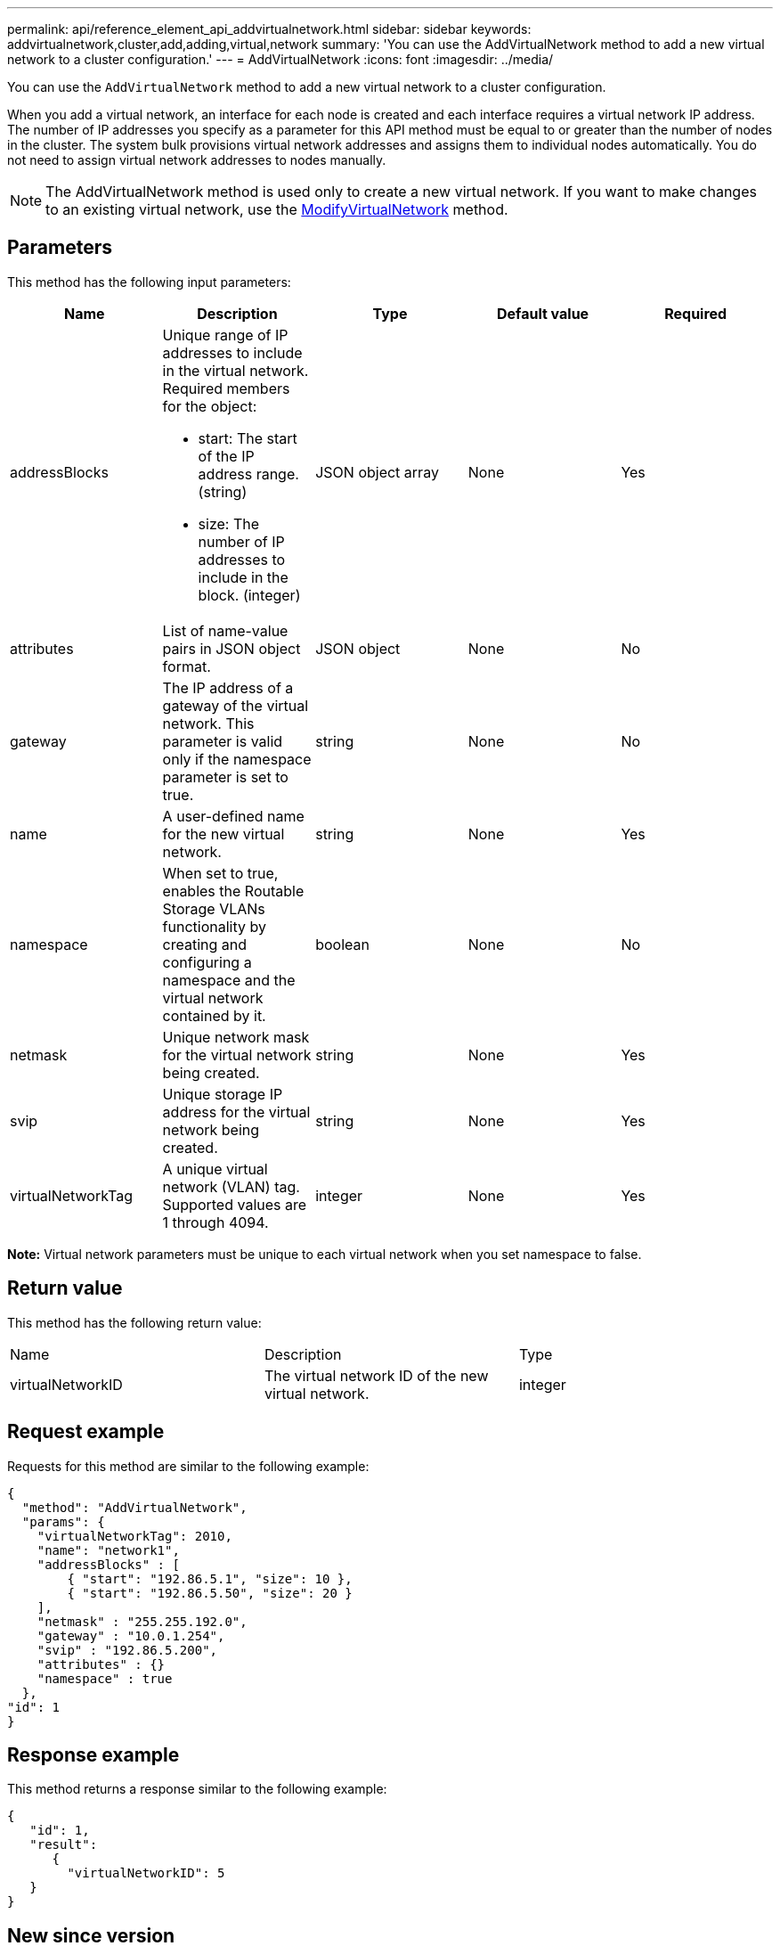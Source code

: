 ---
permalink: api/reference_element_api_addvirtualnetwork.html
sidebar: sidebar
keywords: addvirtualnetwork,cluster,add,adding,virtual,network
summary: 'You can use the AddVirtualNetwork method to add a new virtual network to a cluster configuration.'
---
= AddVirtualNetwork
:icons: font
:imagesdir: ../media/

[.lead]
You can use the `AddVirtualNetwork` method to add a new virtual network to a cluster configuration.

When you add a virtual network, an interface for each node is created and each interface requires a virtual network IP address. The number of IP addresses you specify as a parameter for this API method must be equal to or greater than the number of nodes in the cluster. The system bulk provisions virtual network addresses and assigns them to individual nodes automatically. You do not need to assign virtual network addresses to nodes manually.

NOTE: The AddVirtualNetwork method is used only to create a new virtual network. If you want to make changes to an existing virtual network, use the xref:reference_element_api_modifyvirtualnetwork.adoc[ModifyVirtualNetwork] method.

== Parameters

This method has the following input parameters:

[options="header"]
|===
|Name |Description |Type |Default value |Required
a|
addressBlocks
a|
Unique range of IP addresses to include in the virtual network. Required members for the object:

* start: The start of the IP address range. (string)
* size: The number of IP addresses to include in the block. (integer)

a|
JSON object array
a|
None
a|
Yes
a|
attributes
a|
List of name-value pairs in JSON object format.
a|
JSON object
a|
None
a|
No
a|
gateway
a|
The IP address of a gateway of the virtual network. This parameter is valid only if the namespace parameter is set to true.
a|
string
a|
None
a|
No
a|
name
a|
A user-defined name for the new virtual network.
a|
string
a|
None
a|
Yes
a|
namespace
a|
When set to true, enables the Routable Storage VLANs functionality by creating and configuring a namespace and the virtual network contained by it.
a|
boolean
a|
None
a|
No
a|
netmask
a|
Unique network mask for the virtual network being created.
a|
string
a|
None
a|
Yes
a|
svip
a|
Unique storage IP address for the virtual network being created.
a|
string
a|
None
a|
Yes
a|
virtualNetworkTag
a|
A unique virtual network (VLAN) tag. Supported values are 1 through 4094.
a|
integer
a|
None
a|
Yes
|===
*Note:* Virtual network parameters must be unique to each virtual network when you set namespace to false.

== Return value

This method has the following return value:

|===
|Name |Description |Type
a|
virtualNetworkID
a|
The virtual network ID of the new virtual network.
a|
integer
|===

== Request example

Requests for this method are similar to the following example:

----
{
  "method": "AddVirtualNetwork",
  "params": {
    "virtualNetworkTag": 2010,
    "name": "network1",
    "addressBlocks" : [
        { "start": "192.86.5.1", "size": 10 },
        { "start": "192.86.5.50", "size": 20 }
    ],
    "netmask" : "255.255.192.0",
    "gateway" : "10.0.1.254",
    "svip" : "192.86.5.200",
    "attributes" : {}
    "namespace" : true
  },
"id": 1
}
----

== Response example

This method returns a response similar to the following example:

----
{
   "id": 1,
   "result":
      {
        "virtualNetworkID": 5
   }
}
----

== New since version

9.6
